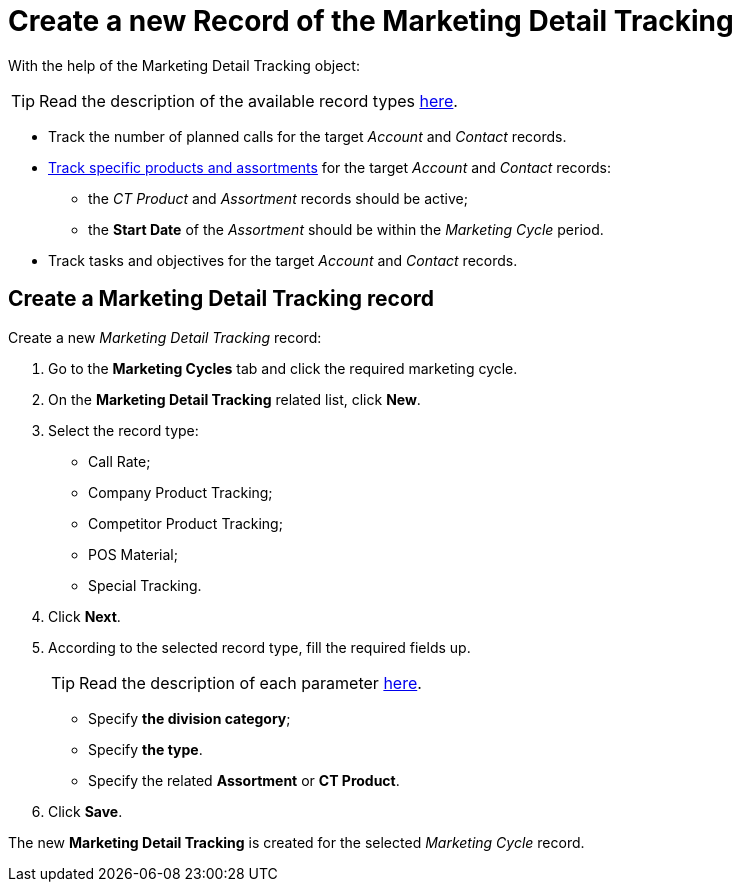 = Create a new Record of the Marketing Detail Tracking

With the help of the [.object]#Marketing Detail Tracking# object:

TIP: Read the description of the available record types xref:admin-guide/targeting-and-marketing-cycles-management/index.adoc[here].

* Track the number of planned calls for the target _Account_ and _Contact_ records.
* xref:admin-guide/ct-products-and-assortments-management/index.adoc[Track specific products and assortments] for the target _Account_ and _Contact_ records:
** the _CT Product_ and _Assortment_ records should be active;
** the *Start Date* of the _Assortment_ should be within the _Marketing Cycle_ period.
* Track tasks and objectives for the target _Account_ and _Contact_ records.

[[h2_726145408]]
== Create a Marketing Detail Tracking record

Create a new _Marketing Detail Tracking_ record:

. Go to the *Marketing Cycles* tab and click the required marketing cycle.
. On the *Marketing Detail Tracking* related list, click *New*.
. Select the record type:
* Call Rate;
* Company Product Tracking;
* Competitor Product Tracking;
* POS Material;
* Special Tracking.
. Click *Next*.
. According to the selected record type, fill the required fields up.
+
TIP: Read the description of each parameter xref:./ref-guide/marketing-detail-tracking-field-reference.adoc[here].

* Specify *the division category*;
* Specify *the type*.
* Specify the related *Assortment* or *CT Product*.
. Click *Save*.

The new *Marketing Detail Tracking* is created for the selected _Marketing Cycle_ record.
